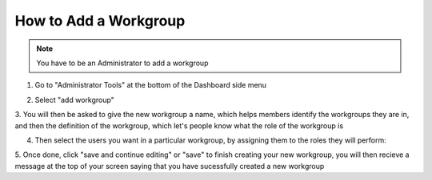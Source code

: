How to Add a Workgroup
======================

.. note:: You have to be an Administrator to add a workgroup

1. Go to "Administrator Tools" at the bottom of the Dashboard side menu

.. screenshot::
   :server_path: /account/admin
   :alt: 
   :login: {'url': '/login', "username": "alice", "password": "Administrator"}
   :crop_element: div#dashboard-nav a[href="/account/admin"]
   
2. Select "add workgroup"

.. screenshot::
   :server_path: /account/admin
   :alt: 
   :crop_element: div#content a[href="/django/admin/aristotle_mdr/workgroup/add/"]
   
3. You will then be asked to give the new workgroup a name, which helps members identify the workgroups they are in,
and then the definition of the workgroup, which let's people know what the role of the workgroup is

.. screenshot::
   :server_path: /django/admin/aristotle_mdr/workgroup/add/
   :crop: [0,0,1200,650]

   import time
   time.sleep(5)


4. Then select the users you want in a particular workgroup, by assigning them to the roles they will perform:

.. screenshot::
   :crop: [0,700,1200,2100]
   
5. Once done, click "save and continue editing" or "save" to finish creating your new workgroup, 
you will then recieve a message at the top of your screen saying that you have sucessfully created a new workgroup 

.. screenshot::
   :alt: 
   :crop_element: div#container input[value="Save and continue editing"]


 
